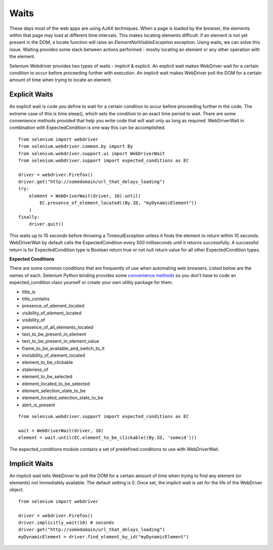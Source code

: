 .. _waits:

Waits
-----

These days most of the web apps are using AJAX techniques.  When a
page is loaded by the browser, the elements within that page may load at
different time intervals.  This makes locating elements difficult: if
an element is not yet present in the DOM, a locate function will raise
an `ElementNotVisibleException` exception.  Using waits, we can solve
this issue.  Waiting provides some slack between actions
performed - mostly locating an element or any other operation with the
element.

Selenium Webdriver provides two types of waits - implicit & explicit.
An explicit wait makes WebDriver wait for a certain condition to
occur before proceeding further with execution.  An implicit wait
makes WebDriver poll the DOM for a certain amount of time when
trying to locate an element.


Explicit Waits
~~~~~~~~~~~~~~

An explicit wait is code you define to wait for a certain condition
to occur before proceeding further in the code.  The extreme case of
this is time.sleep(), which sets the condition to an exact time period
to wait.  There are some convenience methods provided that help you
write code that will wait only as long as required.  WebDriverWait in
combination with ExpectedCondition is one way this can be
accomplished.

::

  from selenium import webdriver
  from selenium.webdriver.common.by import By
  from selenium.webdriver.support.ui import WebDriverWait
  from selenium.webdriver.support import expected_conditions as EC

  driver = webdriver.Firefox()
  driver.get("http://somedomain/url_that_delays_loading")
  try:
      element = WebDriverWait(driver, 10).until(
          EC.presence_of_element_located((By.ID, "myDynamicElement"))
      )
  finally:
      driver.quit()


This waits up to 10 seconds before throwing a TimeoutException unless 
it finds the element to return within 10 seconds.  WebDriverWait
by default calls the ExpectedCondition every 500 milliseconds until it
returns successfully.  A successful return is for ExpectedCondition
type is Boolean return true or not null return value for all other
ExpectedCondition types.

**Expected Conditions**

There are some common conditions that are frequently of use when
automating web browsers.  Listed below are the names of
each. Selenium Python binding provides some `convenience methods <http://selenium-python.readthedocs.io/api.html#module-selenium.webdriver.support.expected_conditions>`_ so you
don't have to code an expected_condition class yourself or create your
own utility package for them.

- title_is
- title_contains
- presence_of_element_located
- visibility_of_element_located
- visibility_of
- presence_of_all_elements_located
- text_to_be_present_in_element
- text_to_be_present_in_element_value
- frame_to_be_available_and_switch_to_it
- invisibility_of_element_located
- element_to_be_clickable
- staleness_of
- element_to_be_selected
- element_located_to_be_selected
- element_selection_state_to_be
- element_located_selection_state_to_be
- alert_is_present

::

  from selenium.webdriver.support import expected_conditions as EC

  wait = WebDriverWait(driver, 10)
  element = wait.until(EC.element_to_be_clickable((By.ID, 'someid')))

The expected_conditions module contains a set of predefined conditions
to use with WebDriverWait.


Implicit Waits
~~~~~~~~~~~~~~

An implicit wait tells WebDriver to poll the DOM for a certain
amount of time when trying to find any element (or elements)
not immediately available.  The default setting is 0.  Once set, the
implicit wait is set for the life of the WebDriver object.

::

  from selenium import webdriver

  driver = webdriver.Firefox()
  driver.implicitly_wait(10) # seconds
  driver.get("http://somedomain/url_that_delays_loading")
  myDynamicElement = driver.find_element_by_id("myDynamicElement")
